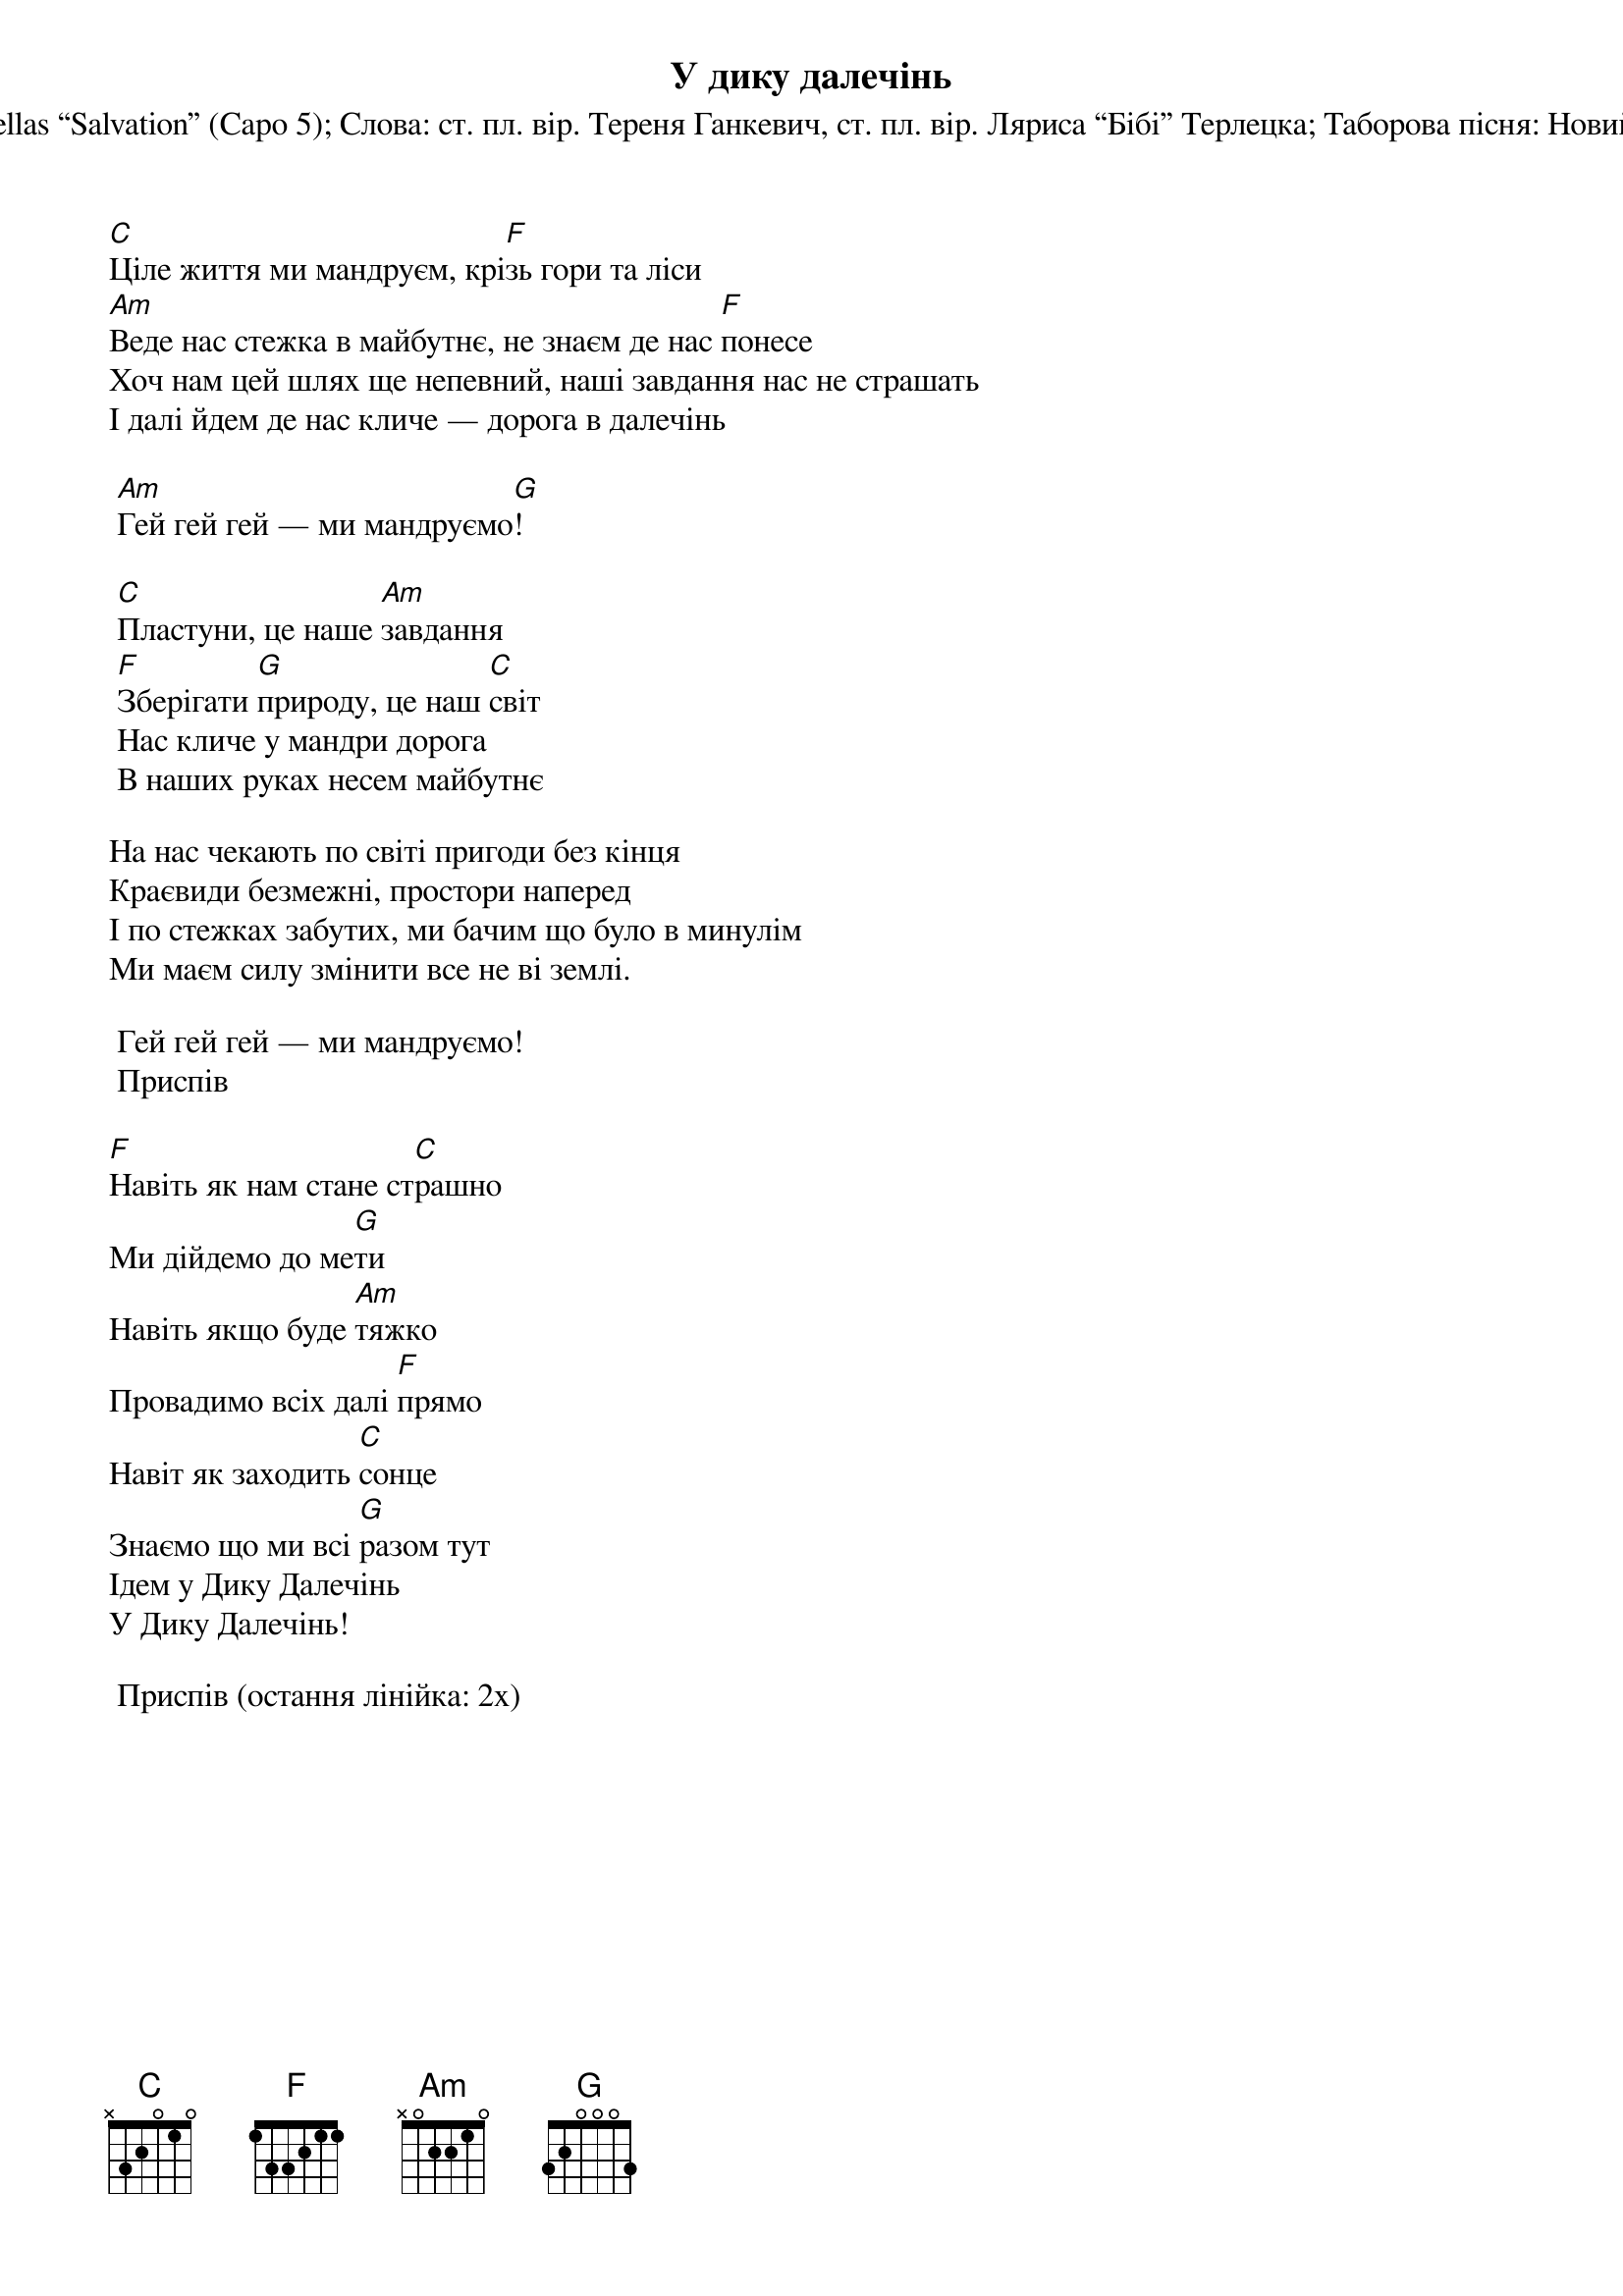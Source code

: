 ## Saved from WIKISPIV.com
{title: У дику далечінь}
{subtitle: Музика: The Strumbellas “Salvation” (Capo 5)}
{subtitle: Слова: ст. пл. вір. Тереня Ганкевич, ст. пл. вір. Ляриса “Бібі” Терлецка}
{subtitle: Таборова пісня: Новий Сокіл УПЮ (2019)}


[C]Ціле життя ми мандруєм, крі[F]зь гори та ліси
[Am]Веде нас стежка в майбутнє, не знаєм де нас [F]понесе
Хоч нам цей шлях ще непевний, наші завдання нас не страшать
І далі йдем де нас кличе — дорога в далечінь
 
	[Am]Гей гей гей — ми мандруємо[G]!
 
	[C]Пластуни, це наше [Am]завдання
	[F]Зберігати [G]природу, це наш [C]світ
	Нас кличе у мандри дорога
	В наших руках несем майбутнє
 
На нас чекають по світі пригоди без кінця
Краєвиди безмежні, простори наперед
І по стежках забутих, ми бачим що було в минулім
Ми маєм силу змінити все не ві землі.
 
	Гей гей гей — ми мандруємо!
	<bold>Приспів</bold>
 
[F]Навіть як нам стане ст[C]рашно
Ми дійдемо до ме[G]ти
Навіть якщо буде [Am]тяжко
Провадимо всіх далі [F]прямо
Навіт як заходить [C]сонце
Знаємо що ми всі [G]разом тут
Ідем у Дику Далечінь
У Дику Далечінь!
 
	<bold>Приспів (остання лінійка: 2х)</bold>